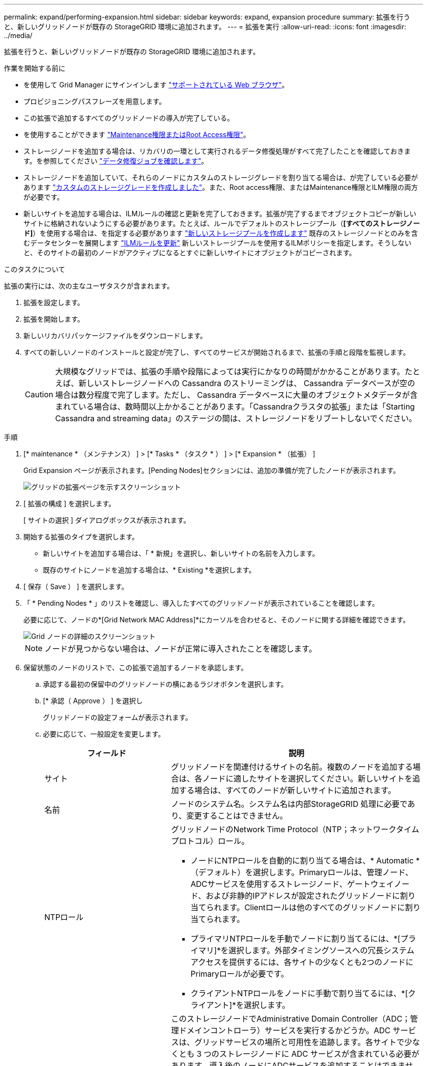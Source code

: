 ---
permalink: expand/performing-expansion.html 
sidebar: sidebar 
keywords: expand, expansion procedure 
summary: 拡張を行うと、新しいグリッドノードが既存の StorageGRID 環境に追加されます。 
---
= 拡張を実行
:allow-uri-read: 
:icons: font
:imagesdir: ../media/


[role="lead"]
拡張を行うと、新しいグリッドノードが既存の StorageGRID 環境に追加されます。

.作業を開始する前に
* を使用して Grid Manager にサインインします link:../admin/web-browser-requirements.html["サポートされている Web ブラウザ"]。
* プロビジョニングパスフレーズを用意します。
* この拡張で追加するすべてのグリッドノードの導入が完了している。
* を使用することができます link:../admin/admin-group-permissions.html["Maintenance権限またはRoot Access権限"]。
* ストレージノードを追加する場合は、リカバリの一環として実行されるデータ修復処理がすべて完了したことを確認しておきます。を参照してください link:../maintain/checking-data-repair-jobs.html["データ修復ジョブを確認します"]。
* ストレージノードを追加していて、それらのノードにカスタムのストレージグレードを割り当てる場合は、が完了している必要があります link:../ilm/creating-and-assigning-storage-grades.html["カスタムのストレージグレードを作成しました"]。また、Root access権限、またはMaintenance権限とILM権限の両方が必要です。
* 新しいサイトを追加する場合は、ILMルールの確認と更新を完了しておきます。拡張が完了するまでオブジェクトコピーが新しいサイトに格納されないようにする必要があります。たとえば、ルールでデフォルトのストレージプール（*[すべてのストレージノード]*）を使用する場合は、を指定する必要があります link:../ilm/creating-storage-pool.html["新しいストレージプールを作成します"] 既存のストレージノードとのみを含むデータセンターを展開します link:../ilm/working-with-ilm-rules-and-ilm-policies.html["ILMルールを更新"] 新しいストレージプールを使用するILMポリシーを指定します。そうしないと、そのサイトの最初のノードがアクティブになるとすぐに新しいサイトにオブジェクトがコピーされます。


.このタスクについて
拡張の実行には、次の主なユーザタスクが含まれます。

. 拡張を設定します。
. 拡張を開始します。
. 新しいリカバリパッケージファイルをダウンロードします。
. すべての新しいノードのインストールと設定が完了し、すべてのサービスが開始されるまで、拡張の手順と段階を監視します。
+

CAUTION: 大規模なグリッドでは、拡張の手順や段階によっては実行にかなりの時間がかかることがあります。たとえば、新しいストレージノードへの Cassandra のストリーミングは、 Cassandra データベースが空の場合は数分程度で完了します。ただし、 Cassandra データベースに大量のオブジェクトメタデータが含まれている場合は、数時間以上かかることがあります。「Cassandraクラスタの拡張」または「Starting Cassandra and streaming data」のステージの間は、ストレージノードをリブートしないでください。



.手順
. [* maintenance * （メンテナンス） ] > [* Tasks * （タスク * ） ] > [* Expansion * （拡張） ]
+
Grid Expansion ページが表示されます。[Pending Nodes]セクションには、追加の準備が完了したノードが表示されます。

+
image::../media/grid_expansion_page.png[グリッドの拡張ページを示すスクリーンショット]

. [ 拡張の構成 ] を選択します。
+
[ サイトの選択 ] ダイアログボックスが表示されます。

. 開始する拡張のタイプを選択します。
+
** 新しいサイトを追加する場合は、「 * 新規」を選択し、新しいサイトの名前を入力します。
** 既存のサイトにノードを追加する場合は、* Existing *を選択します。


. [ 保存（ Save ） ] を選択します。
. 「 * Pending Nodes * 」のリストを確認し、導入したすべてのグリッドノードが表示されていることを確認します。
+
必要に応じて、ノードの*[Grid Network MAC Address]*にカーソルを合わせると、そのノードに関する詳細を確認できます。

+
image::../media/grid_node_details.png[Grid ノードの詳細のスクリーンショット]

+

NOTE: ノードが見つからない場合は、ノードが正常に導入されたことを確認します。

. 保留状態のノードのリストで、この拡張で追加するノードを承認します。
+
.. 承認する最初の保留中のグリッドノードの横にあるラジオボタンを選択します。
.. [* 承認（ Approve ） ] を選択し
+
グリッドノードの設定フォームが表示されます。

.. 必要に応じて、一般設定を変更します。
+
[cols="1a,2a"]
|===
| フィールド | 説明 


 a| 
サイト
 a| 
グリッドノードを関連付けるサイトの名前。複数のノードを追加する場合は、各ノードに適したサイトを選択してください。新しいサイトを追加する場合は、すべてのノードが新しいサイトに追加されます。



 a| 
名前
 a| 
ノードのシステム名。システム名は内部StorageGRID 処理に必要であり、変更することはできません。



 a| 
NTPロール
 a| 
グリッドノードのNetwork Time Protocol（NTP；ネットワークタイムプロトコル）ロール。

*** ノードにNTPロールを自動的に割り当てる場合は、* Automatic *（デフォルト）を選択します。Primaryロールは、管理ノード、ADCサービスを使用するストレージノード、ゲートウェイノード、および非静的IPアドレスが設定されたグリッドノードに割り当てられます。Clientロールは他のすべてのグリッドノードに割り当てられます。
*** プライマリNTPロールを手動でノードに割り当てるには、*[プライマリ]*を選択します。外部タイミングソースへの冗長システムアクセスを提供するには、各サイトの少なくとも2つのノードにPrimaryロールが必要です。
*** クライアントNTPロールをノードに手動で割り当てるには、*[クライアント]*を選択します。




 a| 
ADCサービス（ストレージノードのみ）
 a| 
このストレージノードでAdministrative Domain Controller（ADC；管理ドメインコントローラ）サービスを実行するかどうか。ADC サービスは、グリッドサービスの場所と可用性を追跡します。各サイトで少なくとも 3 つのストレージノードに ADC サービスが含まれている必要があります。導入後のノードにADCサービスを追加することはできません。

*** 交換するストレージノードにADCサービスが含まれている場合は、*[はい]*を選択します。ADCサービスが少なすぎるとストレージノードの運用を停止できないため、これにより、古いサービスが削除される前に新しいADCサービスを使用できるようになります。
*** このノードにADCサービスが必要かどうかをシステムで自動的に判断するには、*[Automatic]*を選択します。


の詳細を確認してください link:../maintain/understanding-adc-service-quorum.html["ADCクォーラム"]。



 a| 
ストレージグレード（ストレージノードのみ）
 a| 
デフォルト*のストレージグレードを使用するか、この新しいノードに割り当てるカスタムのストレージグレードを選択します。

ストレージグレードはILMストレージプールで使用されるため、選択内容がストレージノードに配置されるオブジェクトに影響する可能性があります。

|===
.. 必要に応じて、グリッドネットワーク、管理ネットワーク、およびクライアントネットワークの設定を変更します。
+
*** * IPv4 Address （ CIDR ） * ：ネットワークインターフェイスの CIDR ネットワークアドレス。たとえば、 172.16.10.100/24 のようになります
+

NOTE: ノードの承認中にグリッドネットワークでノードのIPアドレスが重複していることがわかった場合は、拡張をキャンセルし、重複しないIPで仮想マシンまたはアプライアンスを再導入してから、拡張を再開する必要があります。

*** * Gateway * ：グリッドノードのデフォルトゲートウェイ。たとえば、 172.16.10.1 と入力します
*** * Subnets （ CIDR ） * ：管理ネットワーク用の 1 つ以上のサブネットワーク。


.. [ 保存（ Save ） ] を選択します。
+
承認済みグリッドノードが [ 承認済みノード ] リストに移動します。

+
*** 承認済みグリッドノードのプロパティを変更するには、そのラジオボタンを選択し、 * 編集 * を選択します。
*** 承認済みのグリッドノードを保留中のノードのリストに戻すには、該当するオプションボタンを選択し、 * リセット * を選択します。
*** 承認済みのグリッドノードを完全に削除するには、ノードの電源をオフにします。次に、そのラジオボタンを選択し、 * 削除 * を選択します。


.. 承認する保留中のグリッドノードごとに、上記の手順を繰り返します。
+

NOTE: 可能であれば、保留中のグリッドノードをすべて承認し、 1 回の拡張を実施してください。小規模な拡張を複数回実施すると、さらに時間がかかります。



. すべてのグリッドノードを承認したら、「 * プロビジョニングパスフレーズ」と入力し、「 * 拡張」を選択します。
+
数分後にページが更新され、拡張手順 のステータスが表示されます。個 々 のグリッドノードに影響するタスクが進行中の場合、[Grid Node Status]セクションに各グリッドノードの現在のステータスが表示されます。

+

NOTE: 新しいアプライアンスの「グリッドノードのインストール」の手順で、StorageGRIDアプライアンスインストーラのインストールがステージ3からステージ4の「インストールの完了」に移動します。ステージ 4 が完了すると、コントローラがリブートします。

+
image::../media/grid_expansion_progress.png[この図には説明が付随しています。]

+

NOTE: サイトの拡張には、新しいサイト用の Cassandra を設定するための追加タスクが含まれます。

. [Download Recovery Package* ] リンクが表示されたら、すぐにリカバリパッケージファイルをダウンロードします。
+
StorageGRID システムでグリッドトポロジを変更した場合は、できるだけ早くリカバリパッケージファイルの最新コピーをダウンロードする必要があります。リカバリパッケージファイルは、障害が発生した場合にシステムをリストアするために使用します。

+
.. ダウンロードリンクを選択します。
.. プロビジョニングパスフレーズを入力し、 * ダウンロードの開始 * を選択します。
.. ダウンロードが完了したら、を開きます `.zip` ファイルを開き、などのコンテンツにアクセスできることを確認します `Passwords.txt` ファイル。
.. ダウンロードしたリカバリパッケージファイルをコピーします (`.zip`)を2箇所に安全に、安全に、そして別 々 の場所に移動します。
+

CAUTION: リカバリパッケージファイルには StorageGRID システムからデータを取得するための暗号キーとパスワードが含まれているため、安全に保管する必要があります。



. 既存のサイトにストレージノードを追加する場合やサイトを追加する場合は、新しいグリッドノードでサービスが開始されたときにCassandraステージを監視します。
+

CAUTION: 「Cassandraクラスタの拡張」または「Starting Cassandra and streaming data」段階の間は、ストレージノードをリブートしないでください。特に既存のストレージノードに大量のオブジェクトメタデータが含まれている場合、これらのステージは新しいストレージノードごとに完了するまでに数時間かかることがあります。

+
[role="tabbed-block"]
====
.ストレージノードの追加
--
既存のサイトにストレージノードを追加する場合は、「Starting Cassandra and streaming data」ステータスメッセージに表示される割合を確認します。

image::../media/grid_expansion_starting_cassandra.png[Grid Expansion > Cassandra およびストリーミングデータを開始しています]

この割合は、使用可能な Cassandra データの合計量と、新しいノードに書き込み済みの量に基づいて、 Cassandra のストリーミング処理の進捗状況から概算したものです。

--
.サイトを追加しています
--
新しいサイトを追加する場合は、を使用します `nodetool status` を使用して、Cassandraストリーミングの進捗状況を監視し、「Cassandraクラスタの拡張」ステージで新しいサイトにコピーされたメタデータの量を確認します。新しいサイトの総データ負荷は、現在のサイトの合計の約 20% 以内である必要があります。

--
====
. すべてのタスクが完了し、 * 拡張の設定 * ボタンが再表示されるまで、拡張の監視を続けます。


.完了後
追加したグリッドノードのタイプに応じて、統合と設定に関する追加の手順を実行します。を参照してください link:configuring-expanded-storagegrid-system.html["拡張後の設定手順"]。
